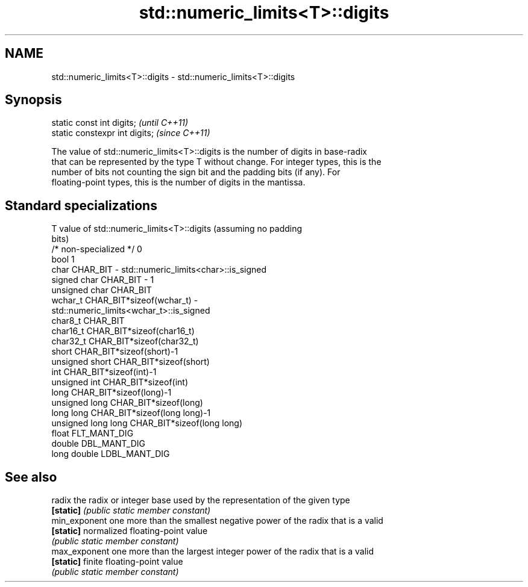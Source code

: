 .TH std::numeric_limits<T>::digits 3 "2019.08.27" "http://cppreference.com" "C++ Standard Libary"
.SH NAME
std::numeric_limits<T>::digits \- std::numeric_limits<T>::digits

.SH Synopsis
   static const int digits;      \fI(until C++11)\fP
   static constexpr int digits;  \fI(since C++11)\fP

   The value of std::numeric_limits<T>::digits is the number of digits in base-radix
   that can be represented by the type T without change. For integer types, this is the
   number of bits not counting the sign bit and the padding bits (if any). For
   floating-point types, this is the number of digits in the mantissa.

.SH Standard specializations

   T                     value of std::numeric_limits<T>::digits (assuming no padding
                         bits)
   /* non-specialized */ 0
   bool                  1
   char                  CHAR_BIT - std::numeric_limits<char>::is_signed
   signed char           CHAR_BIT - 1
   unsigned char         CHAR_BIT
   wchar_t               CHAR_BIT*sizeof(wchar_t) -
                         std::numeric_limits<wchar_t>::is_signed
   char8_t               CHAR_BIT
   char16_t              CHAR_BIT*sizeof(char16_t)
   char32_t              CHAR_BIT*sizeof(char32_t)
   short                 CHAR_BIT*sizeof(short)-1
   unsigned short        CHAR_BIT*sizeof(short)
   int                   CHAR_BIT*sizeof(int)-1
   unsigned int          CHAR_BIT*sizeof(int)
   long                  CHAR_BIT*sizeof(long)-1
   unsigned long         CHAR_BIT*sizeof(long)
   long long             CHAR_BIT*sizeof(long long)-1
   unsigned long long    CHAR_BIT*sizeof(long long)
   float                 FLT_MANT_DIG
   double                DBL_MANT_DIG
   long double           LDBL_MANT_DIG

.SH See also

   radix        the radix or integer base used by the representation of the given type
   \fB[static]\fP     \fI(public static member constant)\fP
   min_exponent one more than the smallest negative power of the radix that is a valid
   \fB[static]\fP     normalized floating-point value
                \fI(public static member constant)\fP
   max_exponent one more than the largest integer power of the radix that is a valid
   \fB[static]\fP     finite floating-point value
                \fI(public static member constant)\fP
